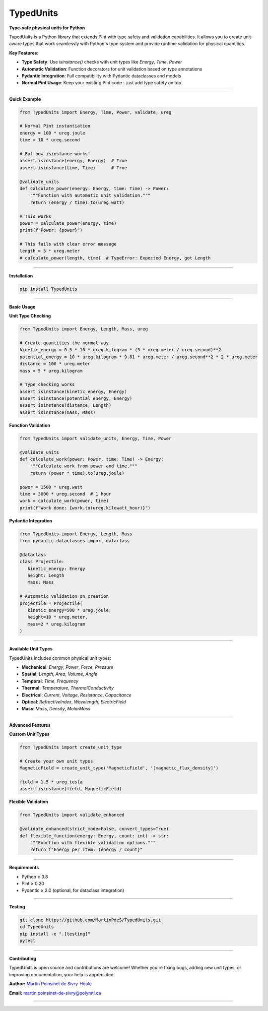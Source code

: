TypedUnits
===========

|python| |docs| |coverage| |PyPi| |PyPi_download|

**Type-safe physical units for Python**

TypedUnits is a Python library that extends Pint with type safety and validation capabilities. It allows you to create unit-aware types that work seamlessly with Python's type system and provide runtime validation for physical quantities.

**Key Features:**

- **Type Safety**: Use `isinstance()` checks with unit types like `Energy`, `Time`, `Power`
- **Automatic Validation**: Function decorators for unit validation based on type annotations
- **Pydantic Integration**: Full compatibility with Pydantic dataclasses and models
- **Normal Pint Usage**: Keep your existing Pint code - just add type safety on top

----

**Quick Example**

.. code-block:: python

   from TypedUnits import Energy, Time, Power, validate, ureg

   # Normal Pint instantiation
   energy = 100 * ureg.joule
   time = 10 * ureg.second

   # But now isinstance works!
   assert isinstance(energy, Energy)  # True
   assert isinstance(time, Time)      # True

   @validate_units
   def calculate_power(energy: Energy, time: Time) -> Power:
       """Function with automatic unit validation."""
       return (energy / time).to(ureg.watt)

   # This works
   power = calculate_power(energy, time)
   print(f"Power: {power}")

   # This fails with clear error message
   length = 5 * ureg.meter
   # calculate_power(length, time)  # TypeError: Expected Energy, got Length

----

**Installation**

.. code-block:: bash

   pip install TypedUnits

----

**Basic Usage**

**Unit Type Checking**

.. code-block:: python

   from TypedUnits import Energy, Length, Mass, ureg

   # Create quantities the normal way
   kinetic_energy = 0.5 * 10 * ureg.kilogram * (5 * ureg.meter / ureg.second)**2
   potential_energy = 10 * ureg.kilogram * 9.81 * ureg.meter / ureg.second**2 * 2 * ureg.meter
   distance = 100 * ureg.meter
   mass = 5 * ureg.kilogram

   # Type checking works
   assert isinstance(kinetic_energy, Energy)
   assert isinstance(potential_energy, Energy)
   assert isinstance(distance, Length)
   assert isinstance(mass, Mass)

**Function Validation**

.. code-block:: python

   from TypedUnits import validate_units, Energy, Time, Power

   @validate_units
   def calculate_work(power: Power, time: Time) -> Energy:
       """Calculate work from power and time."""
       return (power * time).to(ureg.joule)

   power = 1500 * ureg.watt
   time = 3600 * ureg.second  # 1 hour
   work = calculate_work(power, time)
   print(f"Work done: {work.to(ureg.kilowatt_hour)}")

**Pydantic Integration**

.. code-block:: python

   from TypedUnits import Energy, Length, Mass
   from pydantic.dataclasses import dataclass

   @dataclass
   class Projectile:
      kinetic_energy: Energy
      height: Length
      mass: Mass

   # Automatic validation on creation
   projectile = Projectile(
      kinetic_energy=500 * ureg.joule,
      height=10 * ureg.meter,
      mass=2 * ureg.kilogram
   )

----

**Available Unit Types**

TypedUnits includes common physical unit types:

- **Mechanical**: `Energy`, `Power`, `Force`, `Pressure`
- **Spatial**: `Length`, `Area`, `Volume`, `Angle`
- **Temporal**: `Time`, `Frequency`
- **Thermal**: `Temperature`, `ThermalConductivity`
- **Electrical**: `Current`, `Voltage`, `Resistance`, `Capacitance`
- **Optical**: `RefractiveIndex`, `Wavelength`, `ElectricField`
- **Mass**: `Mass`, `Density`, `MolarMass`

----

**Advanced Features**

**Custom Unit Types**

.. code-block:: python

   from TypedUnits import create_unit_type

   # Create your own unit types
   MagneticField = create_unit_type('MagneticField', '[magnetic_flux_density]')

   field = 1.5 * ureg.tesla
   assert isinstance(field, MagneticField)

**Flexible Validation**

.. code-block:: python

   from TypedUnits import validate_enhanced

   @validate_enhanced(strict_mode=False, convert_types=True)
   def flexible_function(energy: Energy, count: int) -> str:
       """Function with flexible validation options."""
       return f"Energy per item: {energy / count}"

----

**Requirements**

- Python ≥ 3.8
- Pint ≥ 0.20
- Pydantic ≥ 2.0 (optional, for dataclass integration)

----

**Testing**

.. code-block:: bash

   git clone https://github.com/MartinPdeS/TypedUnits.git
   cd TypedUnits
   pip install -e ".[testing]"
   pytest

----

**Contributing**

TypedUnits is open source and contributions are welcome! Whether you're fixing bugs, adding new unit types, or improving documentation, your help is appreciated.

**Author:** `Martin Poinsinet de Sivry-Houle <https://github.com/MartinPdeS>`_

**Email:** `martin.poinsinet-de-sivry@polymtl.ca <mailto:martin.poinsinet-de-sivry@polymtl.ca?subject=TypedUnits>`_

----

.. |python| image:: https://img.shields.io/pypi/pyversions/typedunits.svg
   :target: https://www.python.org/
   :alt: Python version

.. |PyPi| image:: https://badge.fury.io/py/TypedUnits.svg
   :target: https://pypi.org/project/TypedUnits/
   :alt: PyPi

.. |PyPi_download| image:: https://img.shields.io/pypi/dm/typedunits.svg
   :target: https://pypistats.org/packages/typedunits
   :alt: PyPi download statistics

.. |docs| image:: https://github.com/martinpdes/typedunits/actions/workflows/deploy_documentation.yml/badge.svg
   :target: https://martinpdes.github.io/TypedUnits/
   :alt: Documentation Status

.. |coverage| image:: https://raw.githubusercontent.com/MartinPdeS/TypedUnits/python-coverage-comment-action-data/badge.svg
   :target: https://htmlpreview.github.io/?https://github.com/MartinPdeS/TypedUnits/blob/python-coverage-comment-action-data/htmlcov/index.html
   :alt: Unittest coverage
